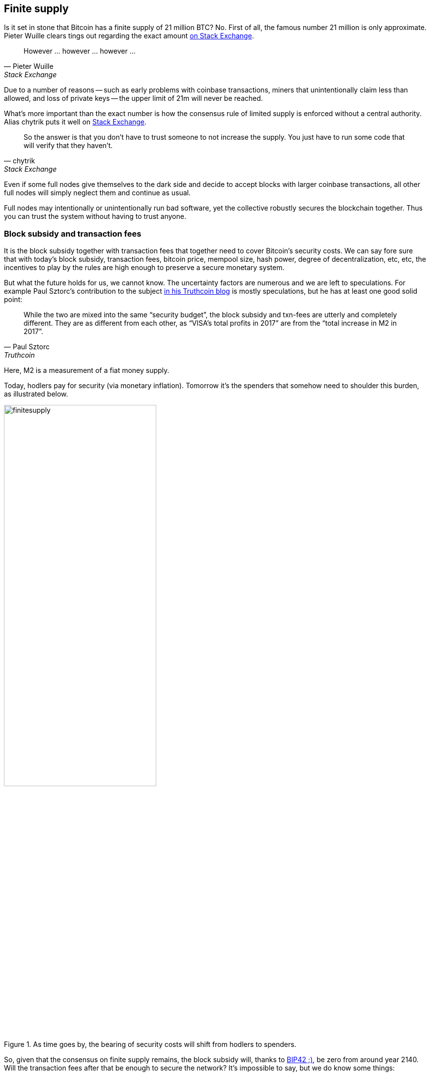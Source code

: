 == Finite supply

Is it set in stone that Bitcoin has a finite supply of 21 million BTC? No. First of all, the famous number 21 million is only approximate. Pieter Wuille clears tings out regarding the exact amount https://bitcoin.stackexchange.com/a/38998/69518[on Stack Exchange].

[cite, Pieter Wuille, Stack Exchange]
____
However ... however ... however ...
____
Due to a number of reasons -- such as early problems with coinbase transactions, miners that unintentionally claim less than allowed, and loss of private keys -- the upper limit of 21m will never be reached.

What's more important than the exact number is how the consensus rule of limited supply is enforced without a central authority. Alias chytrik puts it well on https://bitcoin.stackexchange.com/a/106830/69518[Stack Exchange].

[quote, chytrik, Stack Exchange]
____
So the answer is that you don't have to trust someone to not increase the supply. You just have to run some code that will verify that they haven't.
____

Even if some full nodes give themselves to the dark side and decide to accept blocks with larger coinbase transactions, all other full nodes will simply neglect them and continue as usual. 

//And even though no robot is doing anything perfectly, the rules are such that we can get the collective to do its goal robustly together.

Full nodes may intentionally or unintentionally run bad software, yet the collective robustly secures the blockchain together. Thus you can trust the system without having to trust anyone.  

=== Block subsidy and transaction fees
It is the block subsidy together with transaction fees that together need to cover Bitcoin's security costs. We can say fore sure that with today's block subsidy, transaction fees, bitcoin price, mempool size, hash power, degree of decentralization, etc, etc, the incentives to play by the rules are high enough to preserve a secure monetary system.

But what the future holds for us, we cannot know. The uncertainty factors are numerous and we are left to speculations. For example Paul Sztorc's contribution to the subject https://www.truthcoin.info/blog/security-budget/[in his Truthcoin blog] is mostly speculations, but he has at least one good solid point:

[quote, Paul Sztorc, Truthcoin]
____
While the two are mixed into the same “security budget”, the block subsidy and txn-fees are utterly and completely different. They are as different from each other, as “VISA’s total profits in 2017” are from the “total increase in M2 in 2017”.
____

Here, M2 is a measurement of a fiat money supply. 

Today, hodlers pay for security (via monetary inflation). Tomorrow it's the spenders that somehow need to shoulder this burden, as illustrated below.

.As time goes by, the bearing of security costs will shift from hodlers to spenders.
image::finitesupply.png[width=60%]

So, given that the consensus on finite supply remains, the block subsidy will, thanks to https://github.com/bitcoin/bips/blob/master/bip-0042.mediawiki[BIP42 ;)], be zero from around year 2140. Will the transaction fees after that be enough to secure the network? It's impossible to say, but we do know some things:

* A century is a _long_ time from the Bitcoin perspective. If it is still around, it has probably evolved enormously.
* With zero block subsidy and an empty or almost empty mempool, things will be shaky. For example, fee sniping might become more profitable than regular mining https://bitcoin.stackexchange.com/questions/57149/how-do-transaction-fees-exacerbate-instability-in-bitcoin-in-the-future
* If an overwhelming economic majority finds it attractive to change the rules and introduce for example a perpetual annual 0.1% or 1% monetary inflation, to ensure that the chain keeps marching forward, the supply of bitcoin will no longer be finite.

=== Security despite uncertainty 
If nothing is set in stone and future is so uncertain, how can we trust this system to keep our savings safe?

Well, security without centralized trust is new to us humans and we need time to grasp the novel mindset. Just because consensus rules _can_ change does not mean that they will. Perhaps we could think of Bitcoin as something organic. Imagine a small slowly growing oak plant. And that you had never seen a full grown tree in you life. Would it not be wise then, to restrain your control issues and not set all rules in advance on how this plant should be allowed to evolve and grow? Below are two articles showing how the bitcoin system is secured, despite all uncertainties.

Jameson Lopp emphasizes in https://blog.lopp.net/bitcoins-security-model-a-deep-dive/[his blog] how important it is to run your own full node and explains why. He also says that even if mining isn't as decentralized as one would like, miners are, due to their large capital investments, highly incentivized to play by the rules.

[quote, James Lopp, Cypherpunk Cogitations]
____
It’s clear that running your own full node offers superior security with the fewest required assumptions. Given that you can build a computer capable of running a reliable full node for only a few hundred dollars, do the math and determine if securing your financial sovereignty is worth the price.
____

Finally, there are some nice onion pictures in https://insights.deribit.com/market-research/the-onion-model-of-blockchain-security-part-1/[Hasu's article at Insights] worth mentioning. The illustrations pedagogically present the different security layers, but the text is written in a general crypto point of view and is sometimes difficult to follow.

=== Conclusion
Weather the bitcoin supply will grow above 21 million we cannot say today and that is probably not so bad. Ensuring that the security budget remains high enough is crucial but not urgent. Let's have this discussion in 10-50 years when we know more. If it's still relevant.